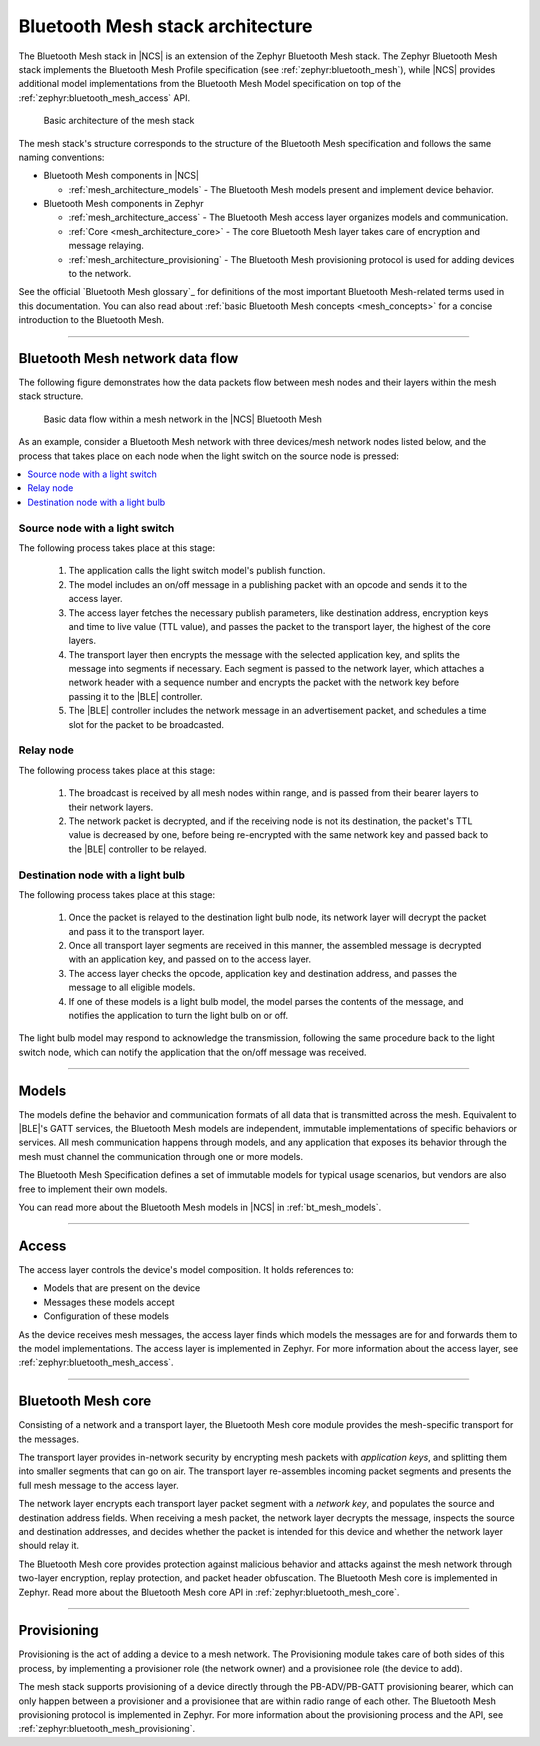 .. _mesh_architecture:

Bluetooth Mesh stack architecture
#################################

The Bluetooth Mesh stack in |NCS| is an extension of the Zephyr Bluetooth Mesh stack.
The Zephyr Bluetooth Mesh stack implements the Bluetooth Mesh Profile specification (see :ref:`zephyr:bluetooth_mesh`), while |NCS| provides additional model implementations from the Bluetooth Mesh Model specification on top of the :ref:`zephyr:bluetooth_mesh_access` API.

.. figure:: /images/bt_mesh_basic_architecture.svg
   :alt: Graphical representation of basic mesh stack architecture

   Basic architecture of the mesh stack

The mesh stack's structure corresponds to the structure of the Bluetooth Mesh specification and follows the same naming conventions:

* Bluetooth Mesh components in |NCS|

  * :ref:`mesh_architecture_models` - The Bluetooth Mesh models present and implement device behavior.

* Bluetooth Mesh components in Zephyr

  * :ref:`mesh_architecture_access` - The Bluetooth Mesh access layer organizes models and communication.
  * :ref:`Core <mesh_architecture_core>` - The core Bluetooth Mesh layer takes care of encryption and message relaying.
  * :ref:`mesh_architecture_provisioning` - The Bluetooth Mesh provisioning protocol is used for adding devices to the network.

See the official `Bluetooth Mesh glossary`_ for definitions of the most important Bluetooth Mesh-related terms used in this documentation.
You can also read about :ref:`basic Bluetooth Mesh concepts <mesh_concepts>` for a concise introduction to the Bluetooth Mesh.

----

.. _mesh_architecture_flow:

Bluetooth Mesh network data flow
********************************

The following figure demonstrates how the data packets flow between mesh nodes and their layers within the mesh stack structure.

.. figure:: /images/bt_mesh_data_packet_flow.svg
   :alt: Basic data flow within a mesh network in the |NCS| Bluetooth Mesh

   Basic data flow within a mesh network in the |NCS| Bluetooth Mesh

As an example, consider a Bluetooth Mesh network with three devices/mesh network nodes listed below, and the process that takes place on each node when the light switch on the source node is pressed:

.. contents::
   :local:
   :depth: 1

Source node with a light switch
===============================

The following process takes place at this stage:

  1. The application calls the light switch model's publish function.
  #. The model includes an on/off message in a publishing packet with an opcode and sends it to the access layer.
  #. The access layer fetches the necessary publish parameters, like destination address, encryption keys and time to live value (TTL value), and passes the packet to the transport layer, the highest of the core layers.
  #. The transport layer then encrypts the message with the selected application key, and splits the message into segments if necessary.
     Each segment is passed to the network layer, which attaches a network header with a sequence number and encrypts the packet with the network key before passing it to the |BLE| controller.
  #. The |BLE| controller includes the network message in an advertisement packet, and schedules a time slot for the packet to be broadcasted.

Relay node
==========

The following process takes place at this stage:

  1. The broadcast is received by all mesh nodes within range, and is passed from their bearer layers to their network layers.
  #. The network packet is decrypted, and if the receiving node is not its destination, the packet's TTL value is decreased by one, before being re-encrypted with the same network key and passed back to the |BLE| controller to be relayed.

Destination node with a light bulb
==================================

The following process takes place at this stage:

  1. Once the packet is relayed to the destination light bulb node, its network layer will decrypt the packet and pass it to the transport layer.
  #. Once all transport layer segments are received in this manner, the assembled message is decrypted with an application key, and passed on to the access layer.
  #. The access layer checks the opcode, application key and destination address, and passes the message to all eligible models.
  #. If one of these models is a light bulb model, the model parses the contents of the message, and notifies the application to turn the light bulb on or off.

The light bulb model may respond to acknowledge the transmission, following the same procedure back to the light switch node, which can notify the application that the on/off message was received.

----

.. _mesh_architecture_models:

Models
******

The models define the behavior and communication formats of all data that is transmitted across the mesh.
Equivalent to |BLE|'s GATT services, the Bluetooth Mesh models are independent, immutable implementations of specific behaviors or services.
All mesh communication happens through models, and any application that exposes its behavior through the mesh must channel the communication through one or more models.

The Bluetooth Mesh Specification defines a set of immutable models for typical usage scenarios, but vendors are also free to implement their own models.

You can read more about the Bluetooth Mesh models in |NCS| in :ref:`bt_mesh_models`.

----

.. _mesh_architecture_access:

Access
******

The access layer controls the device's model composition.
It holds references to:

* Models that are present on the device
* Messages these models accept
* Configuration of these models

As the device receives mesh messages, the access layer finds which models the messages are for and forwards them to the model implementations.
The access layer is implemented in Zephyr.
For more information about the access layer, see :ref:`zephyr:bluetooth_mesh_access`.

----

.. _mesh_architecture_core:

Bluetooth Mesh core
*******************

Consisting of a network and a transport layer, the Bluetooth Mesh core module provides the mesh-specific transport for the messages.

The transport layer provides in-network security by encrypting mesh packets with *application keys*, and splitting them into smaller segments that can go on air.
The transport layer re-assembles incoming packet segments and presents the full mesh message to the access layer.

The network layer encrypts each transport layer packet segment with a *network key*, and populates the source and destination address fields.
When receiving a mesh packet, the network layer decrypts the message, inspects the source and destination addresses, and decides whether the packet is intended for this device and whether the network layer should relay it.

The Bluetooth Mesh core provides protection against malicious behavior and attacks against the mesh network through two-layer encryption, replay protection, and packet header obfuscation.
The Bluetooth Mesh core is implemented in Zephyr.
Read more about the Bluetooth Mesh core API in :ref:`zephyr:bluetooth_mesh_core`.

----

.. _mesh_architecture_provisioning:

Provisioning
************

Provisioning is the act of adding a device to a mesh network.
The Provisioning module takes care of both sides of this process, by implementing a provisioner role (the network owner) and a provisionee role (the device to add).

The mesh stack supports provisioning of a device directly through the PB-ADV/PB-GATT provisioning bearer, which can only happen between a provisioner and a provisionee that are within radio range of each other.
The Bluetooth Mesh provisioning protocol is implemented in Zephyr.
For more information about the provisioning process and the API, see :ref:`zephyr:bluetooth_mesh_provisioning`.
